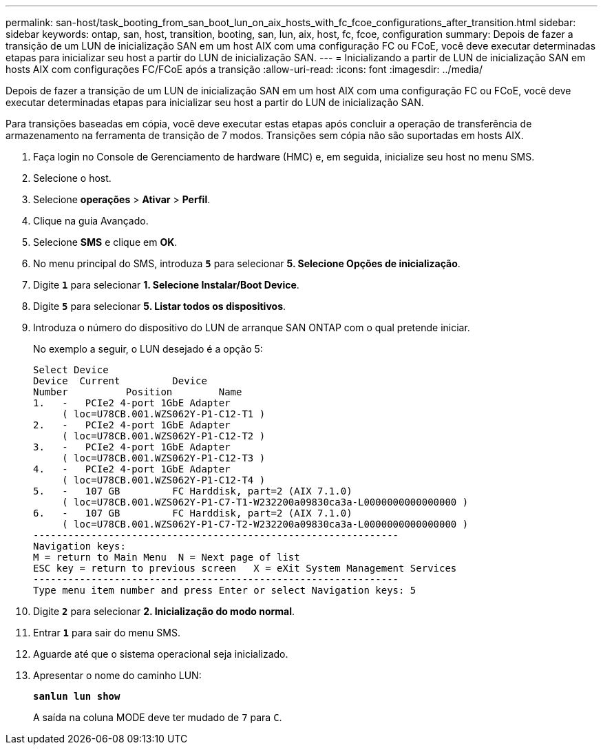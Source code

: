 ---
permalink: san-host/task_booting_from_san_boot_lun_on_aix_hosts_with_fc_fcoe_configurations_after_transition.html 
sidebar: sidebar 
keywords: ontap, san, host, transition, booting, san, lun, aix, host, fc, fcoe, configuration 
summary: Depois de fazer a transição de um LUN de inicialização SAN em um host AIX com uma configuração FC ou FCoE, você deve executar determinadas etapas para inicializar seu host a partir do LUN de inicialização SAN. 
---
= Inicializando a partir de LUN de inicialização SAN em hosts AIX com configurações FC/FCoE após a transição
:allow-uri-read: 
:icons: font
:imagesdir: ../media/


[role="lead"]
Depois de fazer a transição de um LUN de inicialização SAN em um host AIX com uma configuração FC ou FCoE, você deve executar determinadas etapas para inicializar seu host a partir do LUN de inicialização SAN.

Para transições baseadas em cópia, você deve executar estas etapas após concluir a operação de transferência de armazenamento na ferramenta de transição de 7 modos. Transições sem cópia não são suportadas em hosts AIX.

. Faça login no Console de Gerenciamento de hardware (HMC) e, em seguida, inicialize seu host no menu SMS.
. Selecione o host.
. Selecione *operações* > *Ativar* > *Perfil*.
. Clique na guia Avançado.
. Selecione *SMS* e clique em *OK*.
. No menu principal do SMS, introduza `*5*` para selecionar *5. Selecione Opções de inicialização*.
. Digite `*1*` para selecionar *1. Selecione Instalar/Boot Device*.
. Digite `*5*` para selecionar *5. Listar todos os dispositivos*.
. Introduza o número do dispositivo do LUN de arranque SAN ONTAP com o qual pretende iniciar.
+
No exemplo a seguir, o LUN desejado é a opção 5:

+
[listing]
----
Select Device
Device 	Current 	Device
Number		Position	Name
1.   -   PCIe2 4-port 1GbE Adapter
     ( loc=U78CB.001.WZS062Y-P1-C12-T1 )
2.   -   PCIe2 4-port 1GbE Adapter
     ( loc=U78CB.001.WZS062Y-P1-C12-T2 )
3.   -   PCIe2 4-port 1GbE Adapter
     ( loc=U78CB.001.WZS062Y-P1-C12-T3 )
4.   -   PCIe2 4-port 1GbE Adapter
     ( loc=U78CB.001.WZS062Y-P1-C12-T4 )
5.   -   107 GB		FC Harddisk, part=2 (AIX 7.1.0)
     ( loc=U78CB.001.WZS062Y-P1-C7-T1-W232200a09830ca3a-L0000000000000000 )
6.   -   107 GB		FC Harddisk, part=2 (AIX 7.1.0)
     ( loc=U78CB.001.WZS062Y-P1-C7-T2-W232200a09830ca3a-L0000000000000000 )
---------------------------------------------------------------
Navigation keys:
M = return to Main Menu  N = Next page of list
ESC key = return to previous screen   X = eXit System Management Services
---------------------------------------------------------------
Type menu item number and press Enter or select Navigation keys: 5
----
. Digite `*2*` para selecionar *2. Inicialização do modo normal*.
. Entrar `*1*` para sair do menu SMS.
. Aguarde até que o sistema operacional seja inicializado.
. Apresentar o nome do caminho LUN:
+
`*sanlun lun show*`

+
A saída na coluna MODE deve ter mudado de `7` para `C`.


